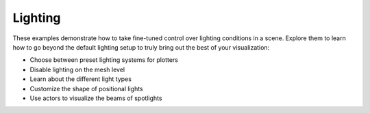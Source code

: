 .. _ref_light_examples:

Lighting
--------

These examples demonstrate how to take fine-tuned control over lighting conditions
in a scene. Explore them to learn how to go beyond the default lighting setup to
truly bring out the best of your visualization:

* Choose between preset lighting systems for plotters
* Disable lighting on the mesh level
* Learn about the different light types
* Customize the shape of positional lights
* Use actors to visualize the beams of spotlights
